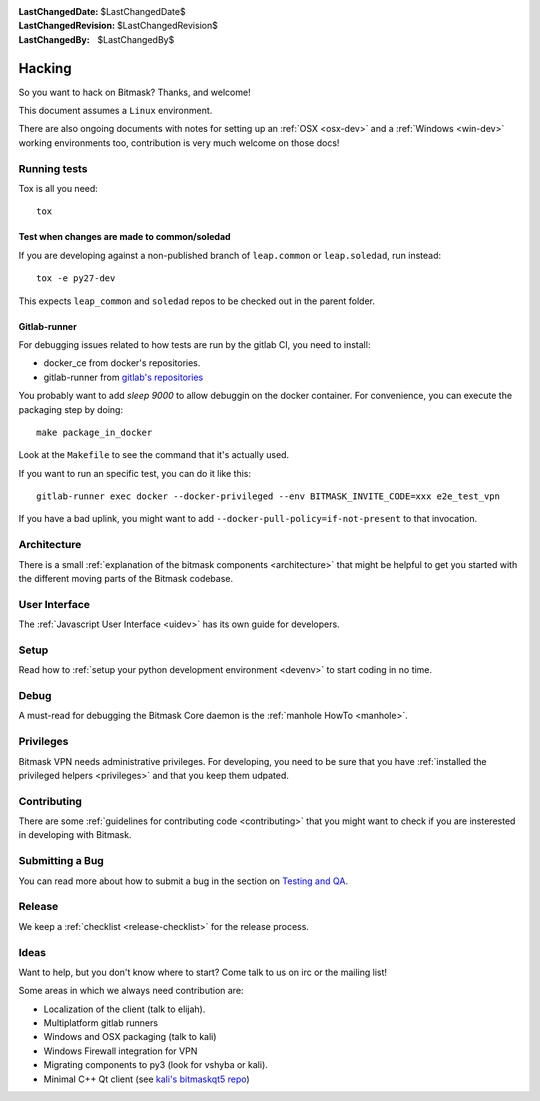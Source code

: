 :LastChangedDate: $LastChangedDate$ 
:LastChangedRevision: $LastChangedRevision$
:LastChangedBy: $LastChangedBy$

Hacking
========================================

So you want to hack on Bitmask?  Thanks, and welcome!

This document assumes a ``Linux`` environment.

There are also ongoing documents with notes for setting up an :ref:`OSX
<osx-dev>` and a :ref:`Windows <win-dev>` working environments too,
contribution is very much welcome on those docs!

Running tests
-------------

Tox is all you need::

  tox


Test when changes are made to common/soledad
~~~~~~~~~~~~~~~~~~~~~~~~~~~~~~~~~~~~~~~~~~~~

If you are developing against a non-published branch of ``leap.common`` or
``leap.soledad``, run instead::

  tox -e py27-dev

This expects ``leap_common`` and ``soledad`` repos to be checked out in the
parent folder.

Gitlab-runner
~~~~~~~~~~~~~

For debugging issues related to how tests are run by the gitlab CI, you need to install:

* docker_ce from docker's repositories.
* gitlab-runner from `gitlab's repositories`_

You probably want to add `sleep 9000` to allow debuggin on the docker container. For convenience, you can execute the packaging step by doing::

  make package_in_docker

Look at the ``Makefile`` to see the command that it's actually used.

If you want to run an specific test, you can do it like this::

  gitlab-runner exec docker --docker-privileged --env BITMASK_INVITE_CODE=xxx e2e_test_vpn

If you have a bad uplink, you might want to add ``--docker-pull-policy=if-not-present`` to that invocation.

  
.. _`gitlab's repositories`: https://packages.gitlab.com/install/repositories/runner/gitlab-runner/script.deb.sh


Architecture
------------ 

There is a small :ref:`explanation of the bitmask components <architecture>`
that might be helpful to get you started
with the different moving parts of the Bitmask codebase.

User Interface
--------------

The :ref:`Javascript User Interface <uidev>` has its own guide for developers.

Setup
-----

Read how to :ref:`setup your python development environment <devenv>` to start coding in no time.

Debug
-----

A must-read for debugging the Bitmask Core daemon is the :ref:`manhole HowTo <manhole>`.

Privileges
----------

Bitmask VPN needs administrative privileges. For developing, you
need to be sure that you have :ref:`installed the privileged helpers
<privileges>` and that you keep them udpated.


Contributing
------------

There are some :ref:`guidelines for contributing code <contributing>` that you
might want to check if you are insterested in developing with Bitmask.


Submitting a Bug
----------------

You can read more about how to submit a bug in the section on
`Testing and QA <../testing/index>`_.


Release
-------

We keep a :ref:`checklist <release-checklist>` for the release process.


Ideas
-----

Want to help, but you don't know where to start? Come talk to us on irc or the
mailing list!

Some areas in which we always need contribution are:

* Localization of the client (talk to elijah).
* Multiplatform gitlab runners
* Windows and OSX packaging (talk to kali)
* Windows Firewall integration for VPN
* Migrating components to py3 (look for vshyba or kali).
* Minimal C++ Qt client (see `kali's bitmaskqt5 repo`_)

.. _`kali's bitmaskqt5 repo`: https://github.com/kalikaneko/bitmaskqt5
